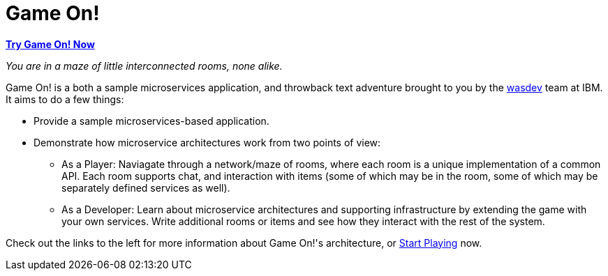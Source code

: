 = Game On!
:icons: font

*https://game-on.org[Try Game On! Now]*

_You are in a maze of little interconnected rooms, none alike._

Game On! is a both a sample microservices application, and throwback text adventure brought to you by the https://wasdev.net[wasdev] team at IBM. It aims to do a few things: 

* Provide a sample microservices-based application.

* Demonstrate how microservice architectures work from two points of view:
** As a Player: Naviagate through a network/maze of rooms, where each room is a unique implementation of a common API. Each room supports chat, and interaction with items (some of which may be in the room, some of which may be separately defined services as well). 

** As a Developer: Learn about microservice architectures and supporting infrastructure by extending the game with your own services. Write additional rooms or items and see how they interact with the rest of the system.

Check out the links to the left for more information about Game On!'s architecture, or https://game-on.org[Start Playing] now.